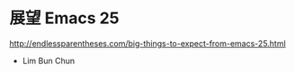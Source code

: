 * 展望 Emacs 25

http://endlessparentheses.com/big-things-to-expect-from-emacs-25.html

- Lim Bun Chun
